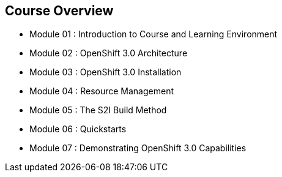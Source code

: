 
:noaudio:
== Course Overview

* Module 01 : Introduction to Course and Learning Environment
* Module 02 : OpenShift 3.0 Architecture
* Module 03 : OpenShift 3.0 Installation
* Module 04 : Resource Management
* Module 05 : The S2I Build Method
* Module 06 : Quickstarts
* Module 07 : Demonstrating OpenShift 3.0 Capabilities


ifdef::showscript[]

=== Transcript


endif::showscript[]
